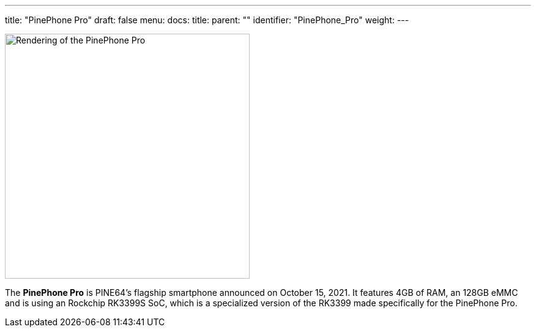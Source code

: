 ---
title: "PinePhone Pro"
draft: false
menu:
  docs:
    title:
    parent: ""
    identifier: "PinePhone_Pro"
    weight: 
---

image:/documentation/images/Pinephone_double.png[Rendering of the PinePhone Pro,title="Rendering of the PinePhone Pro",width=400]

The *PinePhone Pro* is PINE64's flagship smartphone announced on October 15, 2021. It features 4GB of RAM, an 128GB eMMC and is using an Rockchip RK3399S SoC, which is a specialized version of the RK3399 made specifically for the PinePhone Pro.